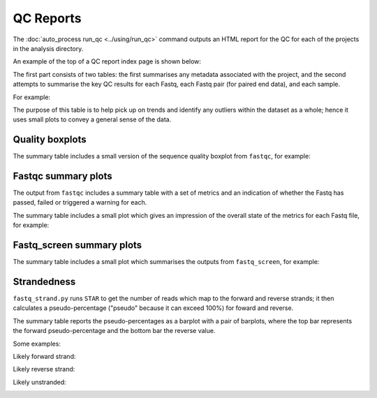 QC Reports
==========

The :doc:`auto_process run_qc <../using/run_qc>` command outputs an
HTML report for the QC for each of the projects in the analysis
directory. 

An example of the top of a QC report index page is shown below:

.. image:: ../images/qc/qc_report_full.png

The first part consists of two tables: the first summarises any metadata
associated with the project, and the second attempts to summarise the
key QC results for each Fastq, each Fastq pair (for paired end data),
and each sample.

For example:

.. image:: ../images/qc/qc_report_summary.png

The purpose of this table is to help pick up on trends and identify any
outliers within the dataset as a whole; hence it uses small plots to
convey a general sense of the data.

Quality boxplots
----------------

The summary table includes a small version of the sequence quality
boxplot from ``fastqc``, for example:

.. image:: ../images/qc/uboxplot.png

Fastqc summary plots
--------------------

The output from ``fastqc`` includes a summary table with a set of
metrics and an indication of whether the Fastq has passed, failed
or triggered a warning for each.

The summary table includes a small plot which gives an impression of
the overall state of the metrics for each Fastq file, for example:

.. image:: ../images/qc/fastqc_uplot.png

Fastq_screen summary plots
--------------------------

The summary table includes a small plot which summarises the
outputs from ``fastq_screen``, for example:

.. image:: ../images/qc/fastq_screen_uplot.png

Strandedness
------------

``fastq_strand.py`` runs ``STAR`` to get the number of reads which
map to the forward and reverse strands; it then calculates a
pseudo-percentage ("pseudo" because it can exceed 100%) for foward
and reverse.

The summary table reports the pseudo-percentages as a barplot with
a pair of barplots, where the top bar represents the forward
pseudo-percentage and the bottom bar the reverse value.

Some examples:

Likely forward strand:

.. image:: ../images/qc/strandedness_forward.png


Likely reverse strand:

.. image:: ../images/qc/strandedness_reverse.png


Likely unstranded:

.. image:: ../images/qc/strandedness_no_strand.png
